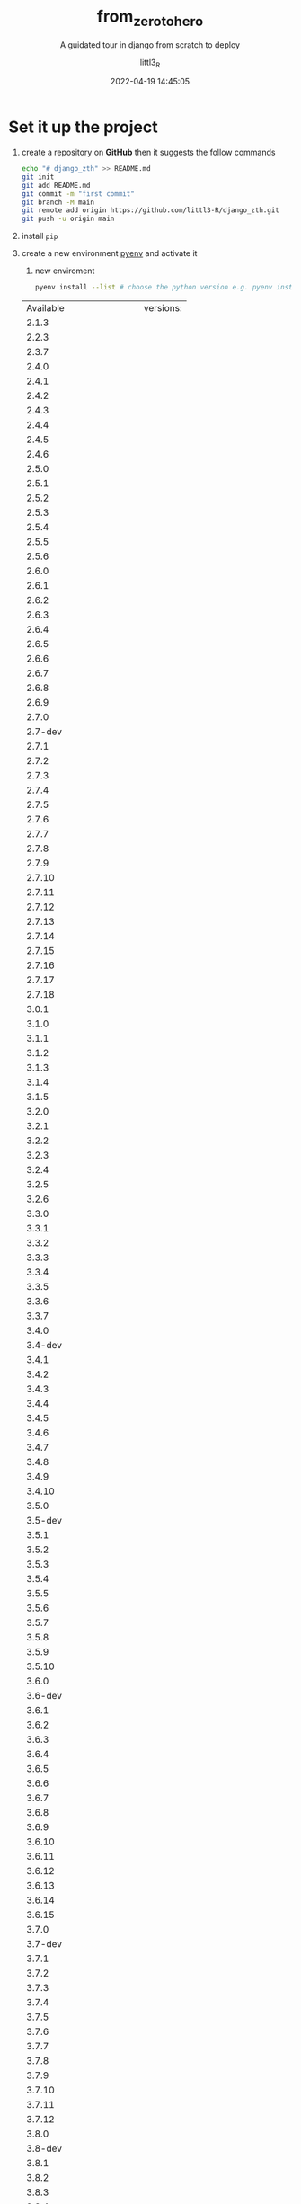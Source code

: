#+TITLE: from_zero_to_hero
#+SUBTITLE: A guidated tour in django from scratch to deploy
#+AUTHOR: littl3_R
#+EMAIL: littl3.R@littl3_R.com
#+DATE: 2022-04-19 14:45:05

#+LANGUAGE: en

#+TOC: table
#+TOC: listing

* Set it up the project
1. create a repository on *GitHub* then it suggests the follow commands
   #+begin_src bash
     echo "# django_zth" >> README.md
     git init
     git add README.md
     git commit -m "first commit"
     git branch -M main
     git remote add origin https://github.com/littl3-R/django_zth.git
     git push -u origin main
   #+end_src
2. install =pip=
3. create a new environment [[https://realpython.com/intro-to-pyenv/][pyenv]] and activate it
   1. new enviroment
   #+begin_src bash
     pyenv install --list # choose the python version e.g. pyenv install 3.10.2 
   #+end_src

   #+RESULTS:
   | Available              | versions: |
   | 2.1.3                  |           |
   | 2.2.3                  |           |
   | 2.3.7                  |           |
   | 2.4.0                  |           |
   | 2.4.1                  |           |
   | 2.4.2                  |           |
   | 2.4.3                  |           |
   | 2.4.4                  |           |
   | 2.4.5                  |           |
   | 2.4.6                  |           |
   | 2.5.0                  |           |
   | 2.5.1                  |           |
   | 2.5.2                  |           |
   | 2.5.3                  |           |
   | 2.5.4                  |           |
   | 2.5.5                  |           |
   | 2.5.6                  |           |
   | 2.6.0                  |           |
   | 2.6.1                  |           |
   | 2.6.2                  |           |
   | 2.6.3                  |           |
   | 2.6.4                  |           |
   | 2.6.5                  |           |
   | 2.6.6                  |           |
   | 2.6.7                  |           |
   | 2.6.8                  |           |
   | 2.6.9                  |           |
   | 2.7.0                  |           |
   | 2.7-dev                |           |
   | 2.7.1                  |           |
   | 2.7.2                  |           |
   | 2.7.3                  |           |
   | 2.7.4                  |           |
   | 2.7.5                  |           |
   | 2.7.6                  |           |
   | 2.7.7                  |           |
   | 2.7.8                  |           |
   | 2.7.9                  |           |
   | 2.7.10                 |           |
   | 2.7.11                 |           |
   | 2.7.12                 |           |
   | 2.7.13                 |           |
   | 2.7.14                 |           |
   | 2.7.15                 |           |
   | 2.7.16                 |           |
   | 2.7.17                 |           |
   | 2.7.18                 |           |
   | 3.0.1                  |           |
   | 3.1.0                  |           |
   | 3.1.1                  |           |
   | 3.1.2                  |           |
   | 3.1.3                  |           |
   | 3.1.4                  |           |
   | 3.1.5                  |           |
   | 3.2.0                  |           |
   | 3.2.1                  |           |
   | 3.2.2                  |           |
   | 3.2.3                  |           |
   | 3.2.4                  |           |
   | 3.2.5                  |           |
   | 3.2.6                  |           |
   | 3.3.0                  |           |
   | 3.3.1                  |           |
   | 3.3.2                  |           |
   | 3.3.3                  |           |
   | 3.3.4                  |           |
   | 3.3.5                  |           |
   | 3.3.6                  |           |
   | 3.3.7                  |           |
   | 3.4.0                  |           |
   | 3.4-dev                |           |
   | 3.4.1                  |           |
   | 3.4.2                  |           |
   | 3.4.3                  |           |
   | 3.4.4                  |           |
   | 3.4.5                  |           |
   | 3.4.6                  |           |
   | 3.4.7                  |           |
   | 3.4.8                  |           |
   | 3.4.9                  |           |
   | 3.4.10                 |           |
   | 3.5.0                  |           |
   | 3.5-dev                |           |
   | 3.5.1                  |           |
   | 3.5.2                  |           |
   | 3.5.3                  |           |
   | 3.5.4                  |           |
   | 3.5.5                  |           |
   | 3.5.6                  |           |
   | 3.5.7                  |           |
   | 3.5.8                  |           |
   | 3.5.9                  |           |
   | 3.5.10                 |           |
   | 3.6.0                  |           |
   | 3.6-dev                |           |
   | 3.6.1                  |           |
   | 3.6.2                  |           |
   | 3.6.3                  |           |
   | 3.6.4                  |           |
   | 3.6.5                  |           |
   | 3.6.6                  |           |
   | 3.6.7                  |           |
   | 3.6.8                  |           |
   | 3.6.9                  |           |
   | 3.6.10                 |           |
   | 3.6.11                 |           |
   | 3.6.12                 |           |
   | 3.6.13                 |           |
   | 3.6.14                 |           |
   | 3.6.15                 |           |
   | 3.7.0                  |           |
   | 3.7-dev                |           |
   | 3.7.1                  |           |
   | 3.7.2                  |           |
   | 3.7.3                  |           |
   | 3.7.4                  |           |
   | 3.7.5                  |           |
   | 3.7.6                  |           |
   | 3.7.7                  |           |
   | 3.7.8                  |           |
   | 3.7.9                  |           |
   | 3.7.10                 |           |
   | 3.7.11                 |           |
   | 3.7.12                 |           |
   | 3.8.0                  |           |
   | 3.8-dev                |           |
   | 3.8.1                  |           |
   | 3.8.2                  |           |
   | 3.8.3                  |           |
   | 3.8.4                  |           |
   | 3.8.5                  |           |
   | 3.8.6                  |           |
   | 3.8.7                  |           |
   | 3.8.8                  |           |
   | 3.8.9                  |           |
   | 3.8.10                 |           |
   | 3.8.11                 |           |
   | 3.8.12                 |           |
   | 3.9.0                  |           |
   | 3.9-dev                |           |
   | 3.9.1                  |           |
   | 3.9.2                  |           |
   | 3.9.4                  |           |
   | 3.9.5                  |           |
   | 3.9.6                  |           |
   | 3.9.7                  |           |
   | 3.9.8                  |           |
   | 3.9.9                  |           |
   | 3.9.10                 |           |
   | 3.10.0                 |           |
   | 3.10-dev               |           |
   | 3.10.1                 |           |
   | 3.10.2                 |           |
   | 3.11.0a5               |           |
   | 3.11-dev               |           |
   | activepython-2.7.14    |           |
   | activepython-3.5.4     |           |
   | activepython-3.6.0     |           |
   | anaconda-1.4.0         |           |
   | anaconda-1.5.0         |           |
   | anaconda-1.5.1         |           |
   | anaconda-1.6.0         |           |
   | anaconda-1.6.1         |           |
   | anaconda-1.7.0         |           |
   | anaconda-1.8.0         |           |
   | anaconda-1.9.0         |           |
   | anaconda-1.9.1         |           |
   | anaconda-1.9.2         |           |
   | anaconda-2.0.0         |           |
   | anaconda-2.0.1         |           |
   | anaconda-2.1.0         |           |
   | anaconda-2.2.0         |           |
   | anaconda-2.3.0         |           |
   | anaconda-2.4.0         |           |
   | anaconda-4.0.0         |           |
   | anaconda2-2.4.0        |           |
   | anaconda2-2.4.1        |           |
   | anaconda2-2.5.0        |           |
   | anaconda2-4.0.0        |           |
   | anaconda2-4.1.0        |           |
   | anaconda2-4.1.1        |           |
   | anaconda2-4.2.0        |           |
   | anaconda2-4.3.0        |           |
   | anaconda2-4.3.1        |           |
   | anaconda2-4.4.0        |           |
   | anaconda2-5.0.0        |           |
   | anaconda2-5.0.1        |           |
   | anaconda2-5.1.0        |           |
   | anaconda2-5.2.0        |           |
   | anaconda2-5.3.0        |           |
   | anaconda2-5.3.1        |           |
   | anaconda2-2018.12      |           |
   | anaconda2-2019.03      |           |
   | anaconda2-2019.07      |           |
   | anaconda3-2.0.0        |           |
   | anaconda3-2.0.1        |           |
   | anaconda3-2.1.0        |           |
   | anaconda3-2.2.0        |           |
   | anaconda3-2.3.0        |           |
   | anaconda3-2.4.0        |           |
   | anaconda3-2.4.1        |           |
   | anaconda3-2.5.0        |           |
   | anaconda3-4.0.0        |           |
   | anaconda3-4.1.0        |           |
   | anaconda3-4.1.1        |           |
   | anaconda3-4.2.0        |           |
   | anaconda3-4.3.0        |           |
   | anaconda3-4.3.1        |           |
   | anaconda3-4.4.0        |           |
   | anaconda3-5.0.0        |           |
   | anaconda3-5.0.1        |           |
   | anaconda3-5.1.0        |           |
   | anaconda3-5.2.0        |           |
   | anaconda3-5.3.0        |           |
   | anaconda3-5.3.1        |           |
   | anaconda3-2018.12      |           |
   | anaconda3-2019.03      |           |
   | anaconda3-2019.07      |           |
   | anaconda3-2019.10      |           |
   | anaconda3-2020.02      |           |
   | anaconda3-2020.07      |           |
   | anaconda3-2020.11      |           |
   | anaconda3-2021.05      |           |
   | anaconda3-2021.11      |           |
   | graalpython-20.1.0     |           |
   | graalpython-20.2.0     |           |
   | graalpython-20.3.0     |           |
   | graalpython-21.0.0     |           |
   | graalpython-21.1.0     |           |
   | graalpython-21.2.0     |           |
   | graalpython-21.3.0     |           |
   | graalpython-22.0.0     |           |
   | ironpython-dev         |           |
   | ironpython-2.7.4       |           |
   | ironpython-2.7.5       |           |
   | ironpython-2.7.6.3     |           |
   | ironpython-2.7.7       |           |
   | jython-dev             |           |
   | jython-2.5.0           |           |
   | jython-2.5-dev         |           |
   | jython-2.5.1           |           |
   | jython-2.5.2           |           |
   | jython-2.5.3           |           |
   | jython-2.5.4-rc1       |           |
   | jython-2.7.0           |           |
   | jython-2.7.1           |           |
   | jython-2.7.2           |           |
   | mambaforge-pypy3       |           |
   | mambaforge             |           |
   | mambaforge-4.10.1-4    |           |
   | mambaforge-4.10.1-5    |           |
   | mambaforge-4.10.3-10   |           |
   | micropython-dev        |           |
   | micropython-1.9.3      |           |
   | micropython-1.9.4      |           |
   | micropython-1.10       |           |
   | micropython-1.11       |           |
   | micropython-1.12       |           |
   | micropython-1.13       |           |
   | micropython-1.14       |           |
   | micropython-1.15       |           |
   | micropython-1.16       |           |
   | micropython-1.17       |           |
   | miniconda-latest       |           |
   | miniconda-2.2.2        |           |
   | miniconda-3.0.0        |           |
   | miniconda-3.0.4        |           |
   | miniconda-3.0.5        |           |
   | miniconda-3.3.0        |           |
   | miniconda-3.4.2        |           |
   | miniconda-3.7.0        |           |
   | miniconda-3.8.3        |           |
   | miniconda-3.9.1        |           |
   | miniconda-3.10.1       |           |
   | miniconda-3.16.0       |           |
   | miniconda-3.18.3       |           |
   | miniconda2-latest      |           |
   | miniconda2-2.7-4.8.3   |           |
   | miniconda2-3.18.3      |           |
   | miniconda2-3.19.0      |           |
   | miniconda2-4.0.5       |           |
   | miniconda2-4.1.11      |           |
   | miniconda2-4.3.14      |           |
   | miniconda2-4.3.21      |           |
   | miniconda2-4.3.27      |           |
   | miniconda2-4.3.30      |           |
   | miniconda2-4.3.31      |           |
   | miniconda2-4.4.10      |           |
   | miniconda2-4.5.1       |           |
   | miniconda2-4.5.4       |           |
   | miniconda2-4.5.11      |           |
   | miniconda2-4.5.12      |           |
   | miniconda2-4.6.14      |           |
   | miniconda2-4.7.10      |           |
   | miniconda2-4.7.12      |           |
   | miniconda3-latest      |           |
   | miniconda3-2.2.2       |           |
   | miniconda3-3.0.0       |           |
   | miniconda3-3.0.4       |           |
   | miniconda3-3.0.5       |           |
   | miniconda3-3.3.0       |           |
   | miniconda3-3.4.2       |           |
   | miniconda3-3.7.0       |           |
   | miniconda3-3.7-4.8.2   |           |
   | miniconda3-3.7-4.8.3   |           |
   | miniconda3-3.7-4.9.2   |           |
   | miniconda3-3.7-4.10.3  |           |
   | miniconda3-3.8.3       |           |
   | miniconda3-3.8-4.8.2   |           |
   | miniconda3-3.8-4.8.3   |           |
   | miniconda3-3.8-4.9.2   |           |
   | miniconda3-3.8-4.10.3  |           |
   | miniconda3-3.9.1       |           |
   | miniconda3-3.9-4.9.2   |           |
   | miniconda3-3.9-4.10.3  |           |
   | miniconda3-3.10.1      |           |
   | miniconda3-3.16.0      |           |
   | miniconda3-3.18.3      |           |
   | miniconda3-3.19.0      |           |
   | miniconda3-4.0.5       |           |
   | miniconda3-4.1.11      |           |
   | miniconda3-4.2.12      |           |
   | miniconda3-4.3.11      |           |
   | miniconda3-4.3.14      |           |
   | miniconda3-4.3.21      |           |
   | miniconda3-4.3.27      |           |
   | miniconda3-4.3.30      |           |
   | miniconda3-4.3.31      |           |
   | miniconda3-4.4.10      |           |
   | miniconda3-4.5.1       |           |
   | miniconda3-4.5.4       |           |
   | miniconda3-4.5.11      |           |
   | miniconda3-4.5.12      |           |
   | miniconda3-4.6.14      |           |
   | miniconda3-4.7.10      |           |
   | miniconda3-4.7.12      |           |
   | miniforge-pypy3        |           |
   | miniforge3             |           |
   | miniforge3-4.9.2       |           |
   | miniforge3-4.10        |           |
   | miniforge3-4.10.1-1    |           |
   | miniforge3-4.10.1-3    |           |
   | miniforge3-4.10.1-5    |           |
   | miniforge3-4.10.3-10   |           |
   | pypy-c-jit-latest      |           |
   | pypy-dev               |           |
   | pypy-stm-2.3           |           |
   | pypy-stm-2.5.1         |           |
   | pypy-1.5-src           |           |
   | pypy-1.6               |           |
   | pypy-1.7               |           |
   | pypy-1.8               |           |
   | pypy-1.9               |           |
   | pypy-2.0-src           |           |
   | pypy-2.0               |           |
   | pypy-2.0.1-src         |           |
   | pypy-2.0.1             |           |
   | pypy-2.0.2-src         |           |
   | pypy-2.0.2             |           |
   | pypy-2.1-src           |           |
   | pypy-2.1               |           |
   | pypy-2.2-src           |           |
   | pypy-2.2               |           |
   | pypy-2.2.1-src         |           |
   | pypy-2.2.1             |           |
   | pypy-2.3-src           |           |
   | pypy-2.3               |           |
   | pypy-2.3.1-src         |           |
   | pypy-2.3.1             |           |
   | pypy-2.4.0-src         |           |
   | pypy-2.4.0             |           |
   | pypy-2.5.0-src         |           |
   | pypy-2.5.0             |           |
   | pypy-2.5.1-src         |           |
   | pypy-2.5.1             |           |
   | pypy-2.6.0-src         |           |
   | pypy-2.6.0             |           |
   | pypy-2.6.1-src         |           |
   | pypy-2.6.1             |           |
   | pypy-4.0.0-src         |           |
   | pypy-4.0.0             |           |
   | pypy-4.0.1-src         |           |
   | pypy-4.0.1             |           |
   | pypy-5.0.0-src         |           |
   | pypy-5.0.0             |           |
   | pypy-5.0.1-src         |           |
   | pypy-5.0.1             |           |
   | pypy-5.1-src           |           |
   | pypy-5.1               |           |
   | pypy-5.1.1-src         |           |
   | pypy-5.1.1             |           |
   | pypy-5.3-src           |           |
   | pypy-5.3               |           |
   | pypy-5.3.1-src         |           |
   | pypy-5.3.1             |           |
   | pypy-5.4-src           |           |
   | pypy-5.4               |           |
   | pypy-5.4.1-src         |           |
   | pypy-5.4.1             |           |
   | pypy-5.6.0-src         |           |
   | pypy-5.6.0             |           |
   | pypy-5.7.0-src         |           |
   | pypy-5.7.0             |           |
   | pypy-5.7.1-src         |           |
   | pypy-5.7.1             |           |
   | pypy2-5.3-src          |           |
   | pypy2-5.3              |           |
   | pypy2-5.3.1-src        |           |
   | pypy2-5.3.1            |           |
   | pypy2-5.4-src          |           |
   | pypy2-5.4              |           |
   | pypy2-5.4.1-src        |           |
   | pypy2-5.4.1            |           |
   | pypy2-5.6.0-src        |           |
   | pypy2-5.6.0            |           |
   | pypy2-5.7.0-src        |           |
   | pypy2-5.7.0            |           |
   | pypy2-5.7.1-src        |           |
   | pypy2-5.7.1            |           |
   | pypy2.7-5.8.0-src      |           |
   | pypy2.7-5.8.0          |           |
   | pypy2.7-5.9.0-src      |           |
   | pypy2.7-5.9.0          |           |
   | pypy2.7-5.10.0-src     |           |
   | pypy2.7-5.10.0         |           |
   | pypy2.7-6.0.0-src      |           |
   | pypy2.7-6.0.0          |           |
   | pypy2.7-7.0.0-src      |           |
   | pypy2.7-7.0.0          |           |
   | pypy2.7-7.1.0-src      |           |
   | pypy2.7-7.1.0          |           |
   | pypy2.7-7.1.1-src      |           |
   | pypy2.7-7.1.1          |           |
   | pypy2.7-7.2.0-src      |           |
   | pypy2.7-7.2.0          |           |
   | pypy2.7-7.3.0-src      |           |
   | pypy2.7-7.3.0          |           |
   | pypy2.7-7.3.1-src      |           |
   | pypy2.7-7.3.1          |           |
   | pypy2.7-7.3.2-src      |           |
   | pypy2.7-7.3.2          |           |
   | pypy2.7-7.3.3-src      |           |
   | pypy2.7-7.3.3          |           |
   | pypy2.7-7.3.4-src      |           |
   | pypy2.7-7.3.4          |           |
   | pypy2.7-7.3.5-src      |           |
   | pypy2.7-7.3.5          |           |
   | pypy2.7-7.3.6-src      |           |
   | pypy2.7-7.3.6          |           |
   | pypy3-2.3.1-src        |           |
   | pypy3-2.3.1            |           |
   | pypy3-2.4.0-src        |           |
   | pypy3-2.4.0            |           |
   | pypy3.3-5.2-alpha1-src |           |
   | pypy3.3-5.2-alpha1     |           |
   | pypy3.3-5.5-alpha-src  |           |
   | pypy3.3-5.5-alpha      |           |
   | pypy3.5-c-jit-latest   |           |
   | pypy3.5-5.7-beta-src   |           |
   | pypy3.5-5.7-beta       |           |
   | pypy3.5-5.7.1-beta-src |           |
   | pypy3.5-5.7.1-beta     |           |
   | pypy3.5-5.8.0-src      |           |
   | pypy3.5-5.8.0          |           |
   | pypy3.5-5.9.0-src      |           |
   | pypy3.5-5.9.0          |           |
   | pypy3.5-5.10.0-src     |           |
   | pypy3.5-5.10.0         |           |
   | pypy3.5-5.10.1-src     |           |
   | pypy3.5-5.10.1         |           |
   | pypy3.5-6.0.0-src      |           |
   | pypy3.5-6.0.0          |           |
   | pypy3.5-7.0.0-src      |           |
   | pypy3.5-7.0.0          |           |
   | pypy3.6-7.0.0-src      |           |
   | pypy3.6-7.0.0          |           |
   | pypy3.6-7.1.0-src      |           |
   | pypy3.6-7.1.0          |           |
   | pypy3.6-7.1.1-src      |           |
   | pypy3.6-7.1.1          |           |
   | pypy3.6-7.2.0-src      |           |
   | pypy3.6-7.2.0          |           |
   | pypy3.6-7.3.0-src      |           |
   | pypy3.6-7.3.0          |           |
   | pypy3.6-7.3.1-src      |           |
   | pypy3.6-7.3.1          |           |
   | pypy3.6-7.3.2-src      |           |
   | pypy3.6-7.3.2          |           |
   | pypy3.6-7.3.3-src      |           |
   | pypy3.6-7.3.3          |           |
   | pypy3.7-c-jit-latest   |           |
   | pypy3.7-7.3.2-src      |           |
   | pypy3.7-7.3.2          |           |
   | pypy3.7-7.3.3-src      |           |
   | pypy3.7-7.3.3          |           |
   | pypy3.7-7.3.4-src      |           |
   | pypy3.7-7.3.4          |           |
   | pypy3.7-7.3.5-src      |           |
   | pypy3.7-7.3.5          |           |
   | pypy3.7-7.3.6-src      |           |
   | pypy3.7-7.3.6          |           |
   | pypy3.7-7.3.7-src      |           |
   | pypy3.7-7.3.7          |           |
   | pypy3.8-7.3.6-src      |           |
   | pypy3.8-7.3.6          |           |
   | pypy3.8-7.3.7-src      |           |
   | pypy3.8-7.3.7          |           |
   | pyston-2.2             |           |
   | pyston-2.3             |           |
   | pyston-2.3.1           |           |
   | pyston-2.3.2           |           |
   | stackless-dev          |           |
   | stackless-2.7-dev      |           |
   | stackless-2.7.2        |           |
   | stackless-2.7.3        |           |
   | stackless-2.7.4        |           |
   | stackless-2.7.5        |           |
   | stackless-2.7.6        |           |
   | stackless-2.7.7        |           |
   | stackless-2.7.8        |           |
   | stackless-2.7.9        |           |
   | stackless-2.7.10       |           |
   | stackless-2.7.11       |           |
   | stackless-2.7.12       |           |
   | stackless-2.7.14       |           |
   | stackless-2.7.16       |           |
   | stackless-3.2.2        |           |
   | stackless-3.2.5        |           |
   | stackless-3.3.5        |           |
   | stackless-3.3.7        |           |
   | stackless-3.4-dev      |           |
   | stackless-3.4.2        |           |
   | stackless-3.4.7        |           |
   | stackless-3.5.4        |           |
   | stackless-3.7.5        |           |

   #+begin_src bash
     pyenv virtualenv 3.10.2 django-virtual-enviroment
   #+end_src

   #+RESULTS:
   1. activate it
      =M-x python-workon= pick *django-virtual-enviroment*
4. create a ~.gitignore~
   #+begin_src bash
     # Byte-compiled / optimized / DLL files
     __pycache__/
     ,*.py[cod]
     ,*$py.class

     # C extensions
     ,*.so

     # Distribution / packaging
     .Python
     build/
     develop-eggs/
     dist/
     downloads/
     eggs/
     .eggs/
     lib/
     lib64/
     parts/
     sdist/
     var/
     wheels/
     pip-wheel-metadata/
     share/python-wheels/
     ,*.egg-info/
     .installed.cfg
     ,*.egg
     MANIFEST

     # PyInstaller
     #  Usually these files are written by a python script from a template
     #  before PyInstaller builds the exe, so as to inject date/other infos into it.
     ,*.manifest
     ,*.spec

     # Installer logs
     pip-log.txt
     pip-delete-this-directory.txt

     # Unit test / coverage reports
     htmlcov/
     .tox/
     .nox/
     .coverage
     .coverage.*
     .cache
     nosetests.xml
     coverage.xml
     ,*.cover
     ,*.py,cover
     .hypothesis/
     .pytest_cache/

     # Translations
     ,*.mo
     ,*.pot

     # Django stuff:
     ,*.log
     local_settings.py
     db.sqlite3
     db.sqlite3-journal

     # Flask stuff:
     instance/
     .webassets-cache

     # Scrapy stuff:
     .scrapy

     # Sphinx documentation
     docs/_build/

     # PyBuilder
     target/

     # Jupyter Notebook
     .ipynb_checkpoints

     # IPython
     profile_default/
     ipython_config.py

     # pyenv
     .python-version

     # pipenv
     #   According to pypa/pipenv#598, it is recommended to include Pipfile.lock in version control.
     #   However, in case of collaboration, if having platform-specific dependencies or dependencies
     #   having no cross-platform support, pipenv may install dependencies that don't work, or not
     #   install all needed dependencies.
     #Pipfile.lock

     # PEP 582; used by e.g. github.com/David-OConnor/pyflow
     __pypackages__/

     # Celery stuff
     celerybeat-schedule
     celerybeat.pid

     # SageMath parsed files
     ,*.sage.py

     # Environments
     .env
     .venv
     env/
     venv/
     ENV/
     env.bak/
     venv.bak/

     # Spyder project settings
     .spyderproject
     .spyproject

     # Rope project settings
     .ropeproject

     # mkdocs documentation
     /site

     # mypy
     .mypy_cache/
     .dmypy.json
     dmypy.json

     # Pyre type checker
     .pyre/

     # Compiled
     ,*.elc

     # Packaging
     .cask

     # Backup files
     ,*~

     # Undo-tree save-files
     ,*.~undo-tree
   #+end_src
5. commits and push
   1. =C-x g= follow the instructions create first repository, new
      buffer will be open
   2. *stage* and *commits*
      1. =S=
      2. =c= =c=
      3. =C-c C-c=
   3. rename the branch in *main*
   4. add the remote branch:
      1. =M=
      2. =a=
      3. =origin=
      4. https://github.com/littl3-R/django_zth.git
      5. =y=
   5. push
      1. =P=
      2. =p=
      3. insert password
